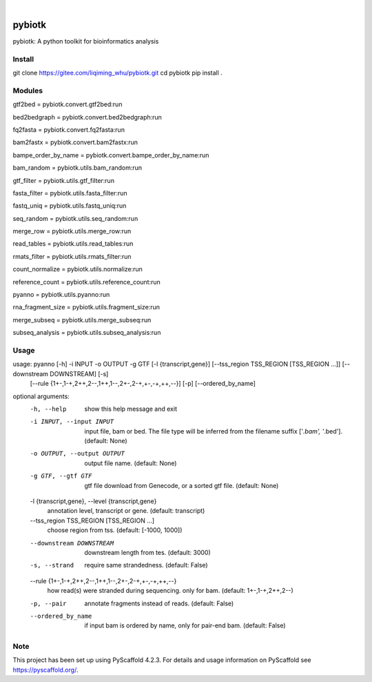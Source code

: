 .. These are examples of badges you might want to add to your README:
   please update the URLs accordingly

    .. image:: https://api.cirrus-ci.com/github/<USER>/pybiotk.svg?branch=main
        :alt: Built Status
        :target: https://cirrus-ci.com/github/<USER>/pybiotk
    .. image:: https://readthedocs.org/projects/pybiotk/badge/?version=latest
        :alt: ReadTheDocs
        :target: https://pybiotk.readthedocs.io/en/stable/
    .. image:: https://img.shields.io/coveralls/github/<USER>/pybiotk/main.svg
        :alt: Coveralls
        :target: https://coveralls.io/r/<USER>/pybiotk
    .. image:: https://img.shields.io/pypi/v/pybiotk.svg
        :alt: PyPI-Server
        :target: https://pypi.org/project/pybiotk/
    .. image:: https://img.shields.io/conda/vn/conda-forge/pybiotk.svg
        :alt: Conda-Forge
        :target: https://anaconda.org/conda-forge/pybiotk
    .. image:: https://pepy.tech/badge/pybiotk/month
        :alt: Monthly Downloads
        :target: https://pepy.tech/project/pybiotk
    .. image:: https://img.shields.io/twitter/url/http/shields.io.svg?style=social&label=Twitter
        :alt: Twitter
        :target: https://twitter.com/pybiotk

.. image:: https://img.shields.io/badge/-PyScaffold-005CA0?logo=pyscaffold
    :alt: Project generated with PyScaffold
    :target: https://pyscaffold.org/

|

=======
pybiotk
=======


pybiotk: A python toolkit for bioinformatics analysis


Install
====

git clone https://gitee.com/liqiming_whu/pybiotk.git
cd pybiotk
pip install .

Modules
====

gtf2bed = pybiotk.convert.gtf2bed:run

bed2bedgraph = pybiotk.convert.bed2bedgraph:run

fq2fasta = pybiotk.convert.fq2fasta:run

bam2fastx = pybiotk.convert.bam2fastx:run

bampe_order_by_name = pybiotk.convert.bampe_order_by_name:run

bam_random = pybiotk.utils.bam_random:run

gtf_filter = pybiotk.utils.gtf_filter:run

fasta_filter = pybiotk.utils.fasta_filter:run

fastq_uniq = pybiotk.utils.fastq_uniq:run

seq_random = pybiotk.utils.seq_random:run

merge_row = pybiotk.utils.merge_row:run

read_tables = pybiotk.utils.read_tables:run

rmats_filter = pybiotk.utils.rmats_filter:run

count_normalize = pybiotk.utils.normalize:run

reference_count = pybiotk.utils.reference_count:run

pyanno = pybiotk.utils.pyanno:run

rna_fragment_size = pybiotk.utils.fragment_size:run

merge_subseq = pybiotk.utils.merge_subseq:run

subseq_analysis = pybiotk.utils.subseq_analysis:run


Usage
====


usage: pyanno [-h] -i INPUT -o OUTPUT -g GTF [-l {transcript,gene}] [--tss_region TSS_REGION [TSS_REGION ...]] [--downstream DOWNSTREAM] [-s]
              [--rule {1+-,1-+,2++,2--,1++,1--,2+-,2-+,+-,-+,++,--}] [-p] [--ordered_by_name]

optional arguments:
  -h, --help            show this help message and exit
  -i INPUT, --input INPUT
                        input file, bam or bed. The file type will be inferred from the filename suffix ['*.bam', '*.bed']. (default: None)
  -o OUTPUT, --output OUTPUT
                        output file name. (default: None)
  -g GTF, --gtf GTF     gtf file download from Genecode, or a sorted gtf file. (default: None)
  -l {transcript,gene}, --level {transcript,gene}
                        annotation level, transcript or gene. (default: transcript)
  --tss_region TSS_REGION [TSS_REGION ...]
                        choose region from tss. (default: [-1000, 1000])
  --downstream DOWNSTREAM
                        downstream length from tes. (default: 3000)
  -s, --strand          require same strandedness. (default: False)
  --rule {1+-,1-+,2++,2--,1++,1--,2+-,2-+,+-,-+,++,--}
                        how read(s) were stranded during sequencing. only for bam. (default: 1+-,1-+,2++,2--)
  -p, --pair            annotate fragments instead of reads. (default: False)
  --ordered_by_name     if input bam is ordered by name, only for pair-end bam. (default: False)


.. _pyscaffold-notes:

Note
====

This project has been set up using PyScaffold 4.2.3. For details and usage
information on PyScaffold see https://pyscaffold.org/.
